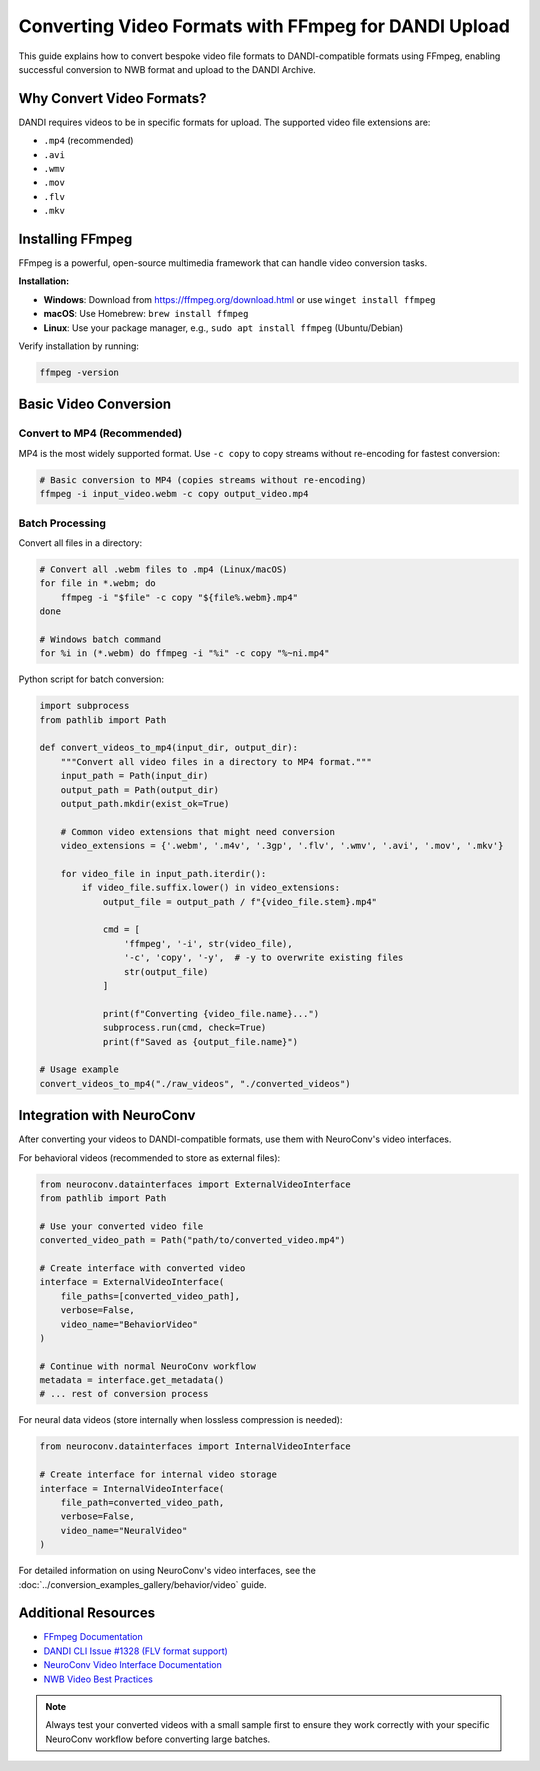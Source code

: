 .. _convert_video_formats_with_ffmpeg:

Converting Video Formats with FFmpeg for DANDI Upload
=====================================================

This guide explains how to convert bespoke video file formats to DANDI-compatible formats using FFmpeg,
enabling successful conversion to NWB format and upload to the DANDI Archive.

Why Convert Video Formats?
--------------------------

DANDI requires videos to be in specific formats for upload. The supported video file extensions are:

- ``.mp4`` (recommended)
- ``.avi``
- ``.wmv``
- ``.mov``
- ``.flv``
- ``.mkv``

Installing FFmpeg
-----------------

FFmpeg is a powerful, open-source multimedia framework that can handle video conversion tasks.

**Installation:**

- **Windows**: Download from https://ffmpeg.org/download.html or use ``winget install ffmpeg``
- **macOS**: Use Homebrew: ``brew install ffmpeg``
- **Linux**: Use your package manager, e.g., ``sudo apt install ffmpeg`` (Ubuntu/Debian)

Verify installation by running:

.. code-block:: bash

    ffmpeg -version

Basic Video Conversion
----------------------

Convert to MP4 (Recommended)
~~~~~~~~~~~~~~~~~~~~~~~~~~~~

MP4 is the most widely supported format. Use ``-c copy`` to copy streams without re-encoding for fastest conversion:

.. code-block:: bash

    # Basic conversion to MP4 (copies streams without re-encoding)
    ffmpeg -i input_video.webm -c copy output_video.mp4

Batch Processing
~~~~~~~~~~~~~~~~

Convert all files in a directory:

.. code-block:: bash

    # Convert all .webm files to .mp4 (Linux/macOS)
    for file in *.webm; do
        ffmpeg -i "$file" -c copy "${file%.webm}.mp4"
    done

    # Windows batch command
    for %i in (*.webm) do ffmpeg -i "%i" -c copy "%~ni.mp4"

Python script for batch conversion:

.. code-block:: python

    import subprocess
    from pathlib import Path

    def convert_videos_to_mp4(input_dir, output_dir):
        """Convert all video files in a directory to MP4 format."""
        input_path = Path(input_dir)
        output_path = Path(output_dir)
        output_path.mkdir(exist_ok=True)

        # Common video extensions that might need conversion
        video_extensions = {'.webm', '.m4v', '.3gp', '.flv', '.wmv', '.avi', '.mov', '.mkv'}

        for video_file in input_path.iterdir():
            if video_file.suffix.lower() in video_extensions:
                output_file = output_path / f"{video_file.stem}.mp4"

                cmd = [
                    'ffmpeg', '-i', str(video_file),
                    '-c', 'copy', '-y',  # -y to overwrite existing files
                    str(output_file)
                ]

                print(f"Converting {video_file.name}...")
                subprocess.run(cmd, check=True)
                print(f"Saved as {output_file.name}")

    # Usage example
    convert_videos_to_mp4("./raw_videos", "./converted_videos")

Integration with NeuroConv
--------------------------

After converting your videos to DANDI-compatible formats, use them with NeuroConv's video interfaces.

For behavioral videos (recommended to store as external files):

.. code-block:: python

    from neuroconv.datainterfaces import ExternalVideoInterface
    from pathlib import Path

    # Use your converted video file
    converted_video_path = Path("path/to/converted_video.mp4")

    # Create interface with converted video
    interface = ExternalVideoInterface(
        file_paths=[converted_video_path],
        verbose=False,
        video_name="BehaviorVideo"
    )

    # Continue with normal NeuroConv workflow
    metadata = interface.get_metadata()
    # ... rest of conversion process

For neural data videos (store internally when lossless compression is needed):

.. code-block:: python

    from neuroconv.datainterfaces import InternalVideoInterface

    # Create interface for internal video storage
    interface = InternalVideoInterface(
        file_path=converted_video_path,
        verbose=False,
        video_name="NeuralVideo"
    )

For detailed information on using NeuroConv's video interfaces, see the
:doc:`../conversion_examples_gallery/behavior/video` guide.

Additional Resources
--------------------

- `FFmpeg Documentation <https://ffmpeg.org/documentation.html>`_
- `DANDI CLI Issue #1328 (FLV format support) <https://github.com/dandi/dandi-cli/issues/1328>`_
- `NeuroConv Video Interface Documentation <../conversion_examples_gallery/behavior/video.html>`_
- `NWB Video Best Practices <https://nwbinspector.readthedocs.io/en/dev/best_practices/image_series.html#storage-of-imageseries>`_

.. note::
    Always test your converted videos with a small sample first to ensure they work correctly
    with your specific NeuroConv workflow before converting large batches.
